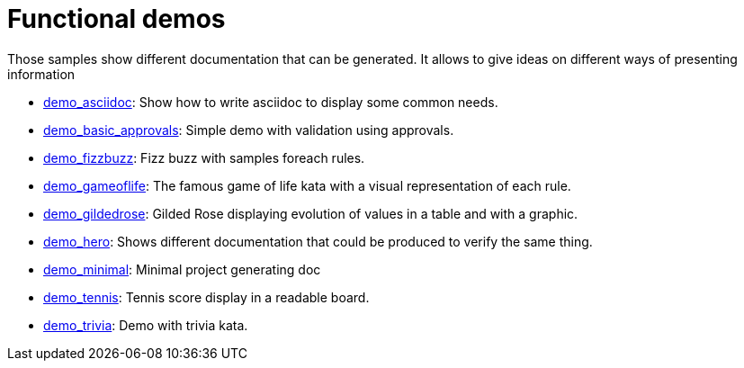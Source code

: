 ifndef::ROOT_PATH[]
:ROOT_PATH: ../..
endif::[]

[#fr_sfvl_ConceptDocTest_demo_list]
= Functional demos

Those samples show different documentation that can be generated.
It allows to give ideas on different ways of presenting information


 * link:{ROOT_PATH}/../demo_asciidoc/index.html[demo_asciidoc]: Show how to write asciidoc to display some common needs. 


 * link:{ROOT_PATH}/../demo_basic_approvals/index.html[demo_basic_approvals]: Simple demo with validation using approvals. 


 * link:{ROOT_PATH}/../demo_fizzbuzz/index.html[demo_fizzbuzz]: Fizz buzz with samples foreach rules. 


 * link:{ROOT_PATH}/../demo_gameoflife/index.html[demo_gameoflife]: The famous game of life kata with a visual representation of each rule. 


 * link:{ROOT_PATH}/../demo_gildedrose/index.html[demo_gildedrose]: Gilded Rose displaying evolution of values in a table and with a graphic. 


 * link:{ROOT_PATH}/../demo_hero/index.html[demo_hero]: Shows different documentation that could be produced to verify the same thing. 


 * link:{ROOT_PATH}/../demo_minimal/index.html[demo_minimal]: Minimal project generating doc 


 * link:{ROOT_PATH}/../demo_tennis/index.html[demo_tennis]: Tennis score display in a readable board. 


 * link:{ROOT_PATH}/../demo_trivia/index.html[demo_trivia]: Demo with trivia kata. 
